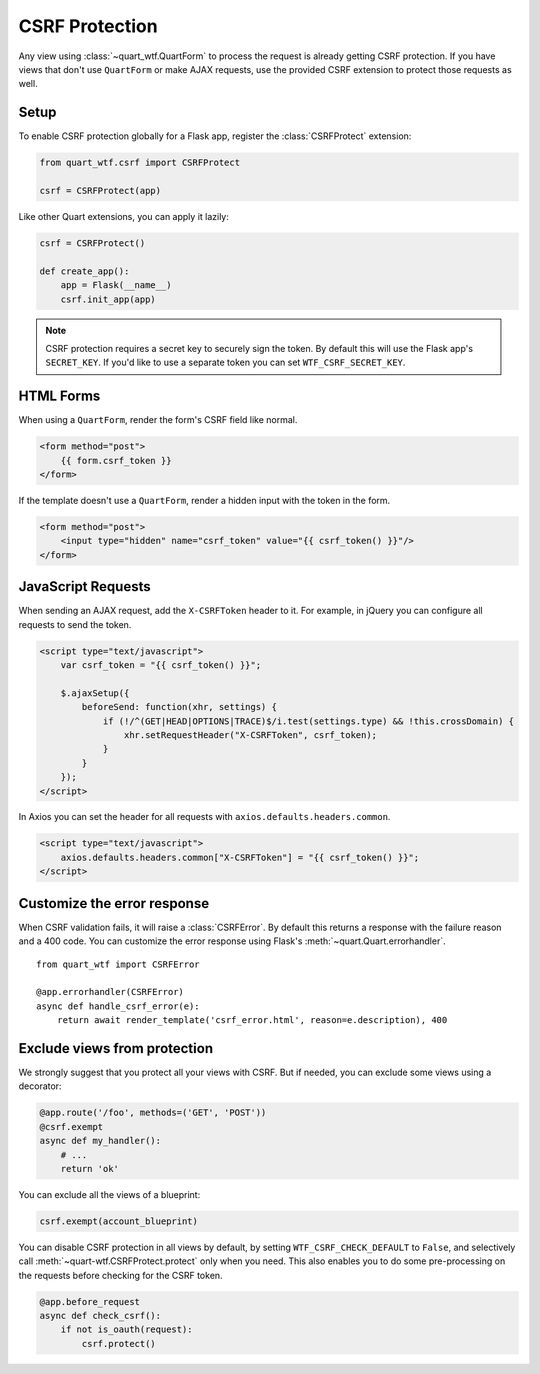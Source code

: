 .. _csrf:

===============
CSRF Protection
===============

Any view using :class:`~quart_wtf.QuartForm` to process the request is already
getting CSRF protection. If you have views that don't use ``QuartForm`` or make
AJAX requests, use the provided CSRF extension to protect those requests as
well.

Setup
-----

To enable CSRF protection globally for a Flask app, register the
:class:`CSRFProtect` extension:

.. code-block:: python

    from quart_wtf.csrf import CSRFProtect

    csrf = CSRFProtect(app)

Like other Quart extensions, you can apply it lazily:

.. code-block:: python 

    csrf = CSRFProtect()

    def create_app():
        app = Flask(__name__)
        csrf.init_app(app)

.. note::

    CSRF protection requires a secret key to securely sign the token. By default
    this will use the Flask app's ``SECRET_KEY``. If you'd like to use a
    separate token you can set ``WTF_CSRF_SECRET_KEY``.

HTML Forms
----------

When using a ``QuartForm``, render the form's CSRF field like normal.

.. code-block:: html+jinja

    <form method="post">
        {{ form.csrf_token }}
    </form>

If the template doesn't use a ``QuartForm``, render a hidden input with the
token in the form.

.. code-block:: html+jinja

    <form method="post">
        <input type="hidden" name="csrf_token" value="{{ csrf_token() }}"/>
    </form>

JavaScript Requests
-------------------

When sending an AJAX request, add the ``X-CSRFToken`` header to it.
For example, in jQuery you can configure all requests to send the token.

.. code-block:: html+jinja

    <script type="text/javascript">
        var csrf_token = "{{ csrf_token() }}";

        $.ajaxSetup({
            beforeSend: function(xhr, settings) {
                if (!/^(GET|HEAD|OPTIONS|TRACE)$/i.test(settings.type) && !this.crossDomain) {
                    xhr.setRequestHeader("X-CSRFToken", csrf_token);
                }
            }
        });
    </script>

In Axios you can set the header for all requests with ``axios.defaults.headers.common``.

.. code-block:: html+jinja

    <script type="text/javascript">
        axios.defaults.headers.common["X-CSRFToken"] = "{{ csrf_token() }}";
    </script>

Customize the error response
----------------------------

When CSRF validation fails, it will raise a :class:`CSRFError`.
By default this returns a response with the failure reason and a 400 code.
You can customize the error response using Flask's
:meth:`~quart.Quart.errorhandler`. ::

    from quart_wtf import CSRFError

    @app.errorhandler(CSRFError)
    async def handle_csrf_error(e):
        return await render_template('csrf_error.html', reason=e.description), 400

Exclude views from protection
-----------------------------

We strongly suggest that you protect all your views with CSRF. But if
needed, you can exclude some views using a decorator:

.. code-block:: python

    @app.route('/foo', methods=('GET', 'POST'))
    @csrf.exempt
    async def my_handler():
        # ...
        return 'ok'

You can exclude all the views of a blueprint:

.. code-block:: python 

    csrf.exempt(account_blueprint)

You can disable CSRF protection in all views by default, by setting
``WTF_CSRF_CHECK_DEFAULT`` to ``False``, and selectively call
:meth:`~quart-wtf.CSRFProtect.protect` only when you need. This also enables you to do some
pre-processing on the requests before checking for the CSRF token.

.. code-block:: python 

    @app.before_request
    async def check_csrf():
        if not is_oauth(request):
            csrf.protect()